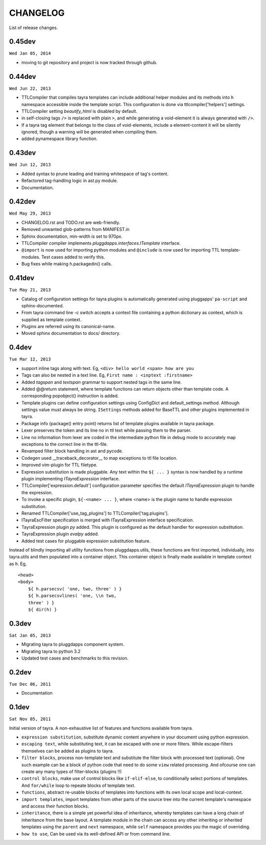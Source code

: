 CHANGELOG
=========

List of release changes.

0.45dev
-------

``Wed Jan 05, 2014``

- moving to git repository and project is now tracked through github.

0.44dev
-------

``Wed Jun 22, 2013``

- TTLCompiler that compiles tayra templates can include additional helper
  modules and its methods into ``h`` namespace accessible inside the template
  script. This configuration is done via ttlcompiler['helpers'] settings.
- TTLCompiler setting `beautify_html` is disabled by default.
- in self-closing tags ``/>`` is replaced with plain ``>``, and while
  generating a void-element it is always generated with ``/>``.
- If a tayra tag element that belongs to the class of void-elements,
  include a element-content it will be silently ignored, though a warning will
  be generated when compiling them.
- added pynamespace library function.

0.43dev
-------

``Wed Jun 12, 2013``

- Added syntax to prune leading and training whitespace of tag's content.
- Refactored tag-handling logic in ast.py module.
- Documentation.


0.42dev
-------

``Wed May 29, 2013``

- CHANGELOG.rst and TODO.rst are web-friendly.

- Removed unwanted glob-patterns from MANIFEST.in

- Sphinx documentation, min-width is set to 970px.

- TTLCompiler compiler implements `pluggdapps.interfaces.ITemplate` interface.

- ``@import`` is now used for importing python modules and ``@include`` is now
  used for importing TTL template-modules. Test cases added to verify this.

- Bug fixes while making h.packagedin() calls.


0.41dev
-------

``Tue May 21, 2013``

- Catalog of configuration settings for tayra plugins is automatically
  generated using pluggapps' ``pa-script`` and sphinx-documented.

- From tayra command line -c switch accepts a context file containing a
  python dictionary as context, which is supplied as template context.

- Plugins are referred using its canonical-name.

- Moved sphinx documentation to docs/ directory.

0.4dev
------

``Tue Mar 12, 2013``

- support inline tags along with text. Eg, 
  ``<div> hello world <span> how are you``

- Tags can also be nested in a text line. Eg,
  ``First name : <inptext :firstname>``

- Added `tagspan` and `textspan` grammar to support nested tags in the same
  line.

- Added @@return statement, where template functions can return objects
  other than template code. A corresponding popobject() instruction is added.

- Template plugins can define configuration settings using ConfigDict and
  default_settings method. Although settings value must always be
  string. ``ISettings`` methods added for BaseTTL and other plugins
  implemented in tayra.

- Package info (package() entry point) returns list of template plugins
  available in tayra package.

- Lexer preserves the token and its line no in ttl text while passing them to
  the parser.

- Line no information from lexer are coded in the intermediate python file
  in debug mode to accurately map exceptions to the correct line in the
  ttl-file.

- Revamped filter block handling in ast and pycode.

- Codegen used __traceback_decorator__ to map exceptions to ttl file location.

- Improved vim-plugin for TTL filetype.

- Expression substitution is made pluggable. Any text within the ``${ ... }``
  syntax is now handled by a runtime plugin implementing `ITayraExpression`
  interface.

- TTLCompiler['expression.default'] configuration parameter specifies
  the default `ITayraExpression` plugin to handle the expression.

- To invoke a specific plugin, ``${-<name> ... }``,
  where <name> is the plugin name to handle expression substitution.

- Renamed TTLCompiler['use_tag_plugins'] to TTLCompiler['tag.plugins'].

- ITayraEscFilter specification is merged with ITayraExpression interface
  specification.

- TayraExpression plugin `py` added. This plugin is configured as the default
  handler for expression substitution.

- TayraExpression plugin `evalpy` added.

- Added test cases for pluggable expression substitution feature.

Instead of blindly importing all utility functions from pluggdapps.utils,
these functions are first imported, individually, into tayra.utils and
then populated into a container object. This container object is finally made
available in template context as ``h``. Eg, ::

    <head>
    <body>
        ${ h.parsecsv( 'one, two, three' ) }
        ${ h.parsecsvlines( 'one, \\n two,
        three' ) }
        ${ dir(h) }


0.3dev
------

``Sat Jan 05, 2013``

- Migrating tayra to pluggdapps component system.
- Migrating tayra to python 3.2
- Updated test cases and benchmarks to this revision.

0.2dev
------

``Tue Dec 06, 2011``

- Documentation

0.1dev
------

``Sat Nov 05, 2011``

Initial version of tayra.  A non-exhaustive list of features and functions
available from tayra.

- ``expression substitution``, substitute dynamic content anywhere in your
  document using python expression.

- ``escaping text``, while substituting text, it can be escaped with one or
  more filters. While escape-filters themselves can be added as plugins to 
  tayra.

- ``filter blocks``, process non-template text and substitute the filter block
  with processed text (optional). One such example can be a block of python code
  that need to do some ``view`` related processing. And ofcourse one can 
  create any many types of filter-blocks (plugins !!)

- ``control blocks``, make use of control blocks like ``if-elif-else``, to
  conditionally select portions of templates. And ``for/while`` loop to repeate
  blocks of template text.

- ``functions``, abstract re-usable blocks of templates into functions with its
  own local scope and local-context.

- ``import templates``, import templates from other parts of the source tree
  into the current template's namespace and access their function blocks.

- ``inheritance``, there is a simple yet powerful idea of inheritance, whereby
  templates can have a long chain of inheritance from the base layout. A
  template module in the chain can access any other inheriting or inherited
  templates using the ``parent`` and ``next`` namespace, while ``self``
  namespace provides you the magic of overriding.

- ``how to use``, Can be used via its well-defined API or from command line.
